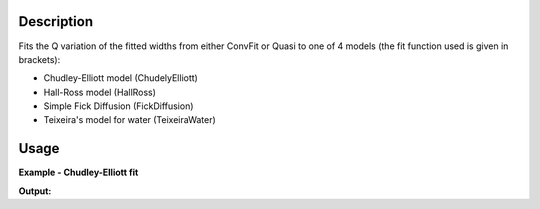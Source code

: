 .. algorithm::

.. summary::

.. alias::

.. properties::

Description
-----------

Fits the Q variation of the fitted widths  from either ConvFit or Quasi to one
of 4 models (the fit function used is given in brackets):

- Chudley-Elliott model (ChudelyElliott)
- Hall-Ross model (HallRoss)
- Simple Fick Diffusion (FickDiffusion)
- Teixeira's model for water (TeixeiraWater)

Usage
-----

**Example - Chudley-Elliott fit**

.. testcode:: exChudleyElliottFit

    data = Load(Filename='irs26176_graphite002_conv_2LFixF_s0_to_9_Result.nxs')

    JumpFit(InputWorkspace=data,
            QMin=0.6,
            QMax=1.8)

    fit = mtd['irs26176_graphite002_conv_2LFixF_s0_to_9_ChudleyElliot_fit_Workspace']
    params = mtd['irs26176_graphite002_conv_2LFixF_s0_to_9_ChudleyElliot_fit_Parameters']

    print 'Fit parameters: %s' % params.column(0)

**Output:**

.. testoutput:: exChudleyElliottFit

    Tau, L, Cost function value

.. categories::
